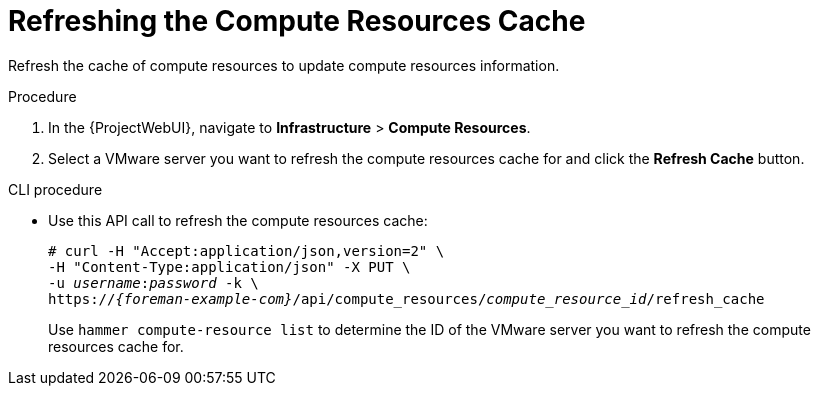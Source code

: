 [id="Refreshing_the_Compute_Resources_Cache_{context}"]
= Refreshing the Compute Resources Cache

Refresh the cache of compute resources to update compute resources information.

.Procedure
. In the {ProjectWebUI}, navigate to *Infrastructure* > *Compute Resources*.
. Select a VMware server you want to refresh the compute resources cache for and click the *Refresh Cache* button.

.CLI procedure
* Use this API call to refresh the compute resources cache:
+
[options="nowrap" subs="+quotes,attributes"]
----
# curl -H "Accept:application/json,version=2" \
-H "Content-Type:application/json" -X PUT \
-u _username_:__password__ -k \
https://_{foreman-example-com}_/api/compute_resources/_compute_resource_id_/refresh_cache
----
+
Use `hammer compute-resource list` to determine the ID of the VMware server you want to refresh the compute resources cache for.
